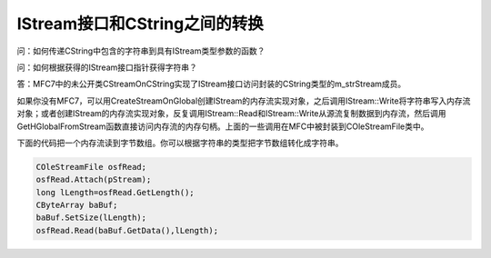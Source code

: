 .. meta::
   :description: 问：如何传递CString中包含的字符串到具有IStream类型参数的函数？

IStream接口和CString之间的转换
=====================================

.. post:: 24, Jan, 2005
   :tags: MFC
   :category: Visual C++, Microsoft Foundation Classes   
   :author: me
   :nocomments:

问：如何传递CString中包含的字符串到具有IStream类型参数的函数？

问：如何根据获得的IStream接口指针获得字符串？

答：MFC7中的未公开类CStreamOnCString实现了IStream接口访问封装的CString类型的m_strStream成员。

如果你没有MFC7，可以用CreateStreamOnGlobal创建IStream的内存流实现对象，之后调用IStream::Write将字符串写入内存流对象；或者创建IStream的内存流实现对象，反复调用IStream::Read和IStream::Write从源流复制数据到内存流，然后调用GetHGlobalFromStream函数直接访问内存流的内存句柄。上面的一些调用在MFC中被封装到COleStreamFile类中。

下面的代码把一个内存流读到字节数组。你可以根据字符串的类型把字节数组转化成字符串。

.. code-block:: C++

    COleStreamFile osfRead;
    osfRead.Attach(pStream);
    long lLength=osfRead.GetLength();
    CByteArray baBuf;
    baBuf.SetSize(lLength);
    osfRead.Read(baBuf.GetData(),lLength);
